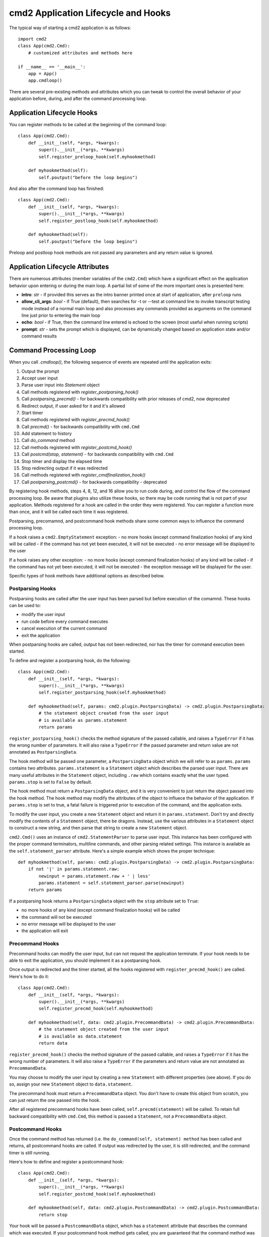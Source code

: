 .. cmd2 documentation for application and command lifecycle and the available hooks

cmd2 Application Lifecycle and Hooks
====================================

The typical way of starting a cmd2 application is as follows::

    import cmd2
    class App(cmd2.Cmd):
        # customized attributes and methods here

    if __name__ == '__main__':
        app = App()
        app.cmdloop()

There are several pre-existing methods and attributes which you can tweak to
control the overall behavior of your application before, during, and after the
command processing loop.

Application Lifecycle Hooks
---------------------------

You can register methods to be called at the beginning of the command loop::

    class App(cmd2.Cmd):
        def __init__(self, *args, *kwargs):
            super().__init__(*args, **kwargs)
            self.register_preloop_hook(self.myhookmethod)

        def myhookmethod(self):
            self.poutput("before the loop begins")

And also after the command loop has finished::

    class App(cmd2.Cmd):
        def __init__(self, *args, *kwargs):
            super().__init__(*args, **kwargs)
            self.register_postloop_hook(self.myhookmethod)

        def myhookmethod(self):
            self.poutput("before the loop begins")

Preloop and postloop hook methods are not passed any parameters and any return
value is ignored.


Application Lifecycle Attributes
--------------------------------

There are numerous attributes (member variables of the ``cmd2.Cmd``) which have
a significant effect on the application behavior upon entering or during the
main loop.  A partial list of some of the more important ones is presented here:

- **intro**: *str* - if provided this serves as the intro banner printed once
  at start of application, after ``preloop`` runs
- **allow_cli_args**: *bool* - if True (default), then searches for -t or
  --test at command line to invoke transcript testing mode instead of a normal
  main loop and also processes any commands provided as arguments on the
  command line just prior to entering the main loop
- **echo**: *bool* - if True, then the command line entered is echoed to the
  screen (most useful when running scripts)
- **prompt**: *str* - sets the prompt which is displayed, can be dynamically
  changed based on application state and/or command results


Command Processing Loop
-----------------------

When you call `.cmdloop()`, the following sequence of events are repeated until
the application exits:

1. Output the prompt
2. Accept user input
3. Parse user input into `Statement` object
4. Call methods registered with `register_postparsing_hook()`
5. Call `postparsing_precmd()` - for backwards compatibility with prior releases of cmd2, now deprecated
6. Redirect output, if user asked for it and it's allowed
7. Start timer
8. Call methods registered with `register_precmd_hook()`
9. Call `precmd()` - for backwards compatibility with ``cmd.Cmd``
10. Add statement to history
11. Call `do_command` method
12. Call methods registered with `register_postcmd_hook()`
13. Call `postcmd(stop, statement)` - for backwards compatibility with ``cmd.Cmd``
14. Stop timer and display the elapsed time
15. Stop redirecting output if it was redirected
16. Call methods registered with `register_cmdfinalization_hook()`
17. Call `postparsing_postcmd()` - for backwards compatibility - deprecated

By registering hook methods, steps 4, 8, 12, and 16 allow you to run code
during, and control the flow of the command processing loop. Be aware that
plugins also utilize these hooks, so there may be code running that is not part
of your application. Methods registered for a hook are called in the order they
were registered. You can register a function more than once, and it will be
called each time it was registered.

Postparsing, precomamnd, and postcommand hook methods share some common ways to
influence the command processing loop.

If a hook raises a ``cmd2.EmptyStatement`` exception:
- no more hooks (except command finalization hooks) of any kind will be called
- if the command has not yet been executed, it will not be executed
- no error message will be displayed to the user

If a hook raises any other exception:
- no more hooks (except command finalization hooks) of any kind will be called
- if the command has not yet been executed, it will not be executed
- the exception message will be displayed for the user.

Specific types of hook methods have additional options as described below.

Postparsing Hooks
^^^^^^^^^^^^^^^^^

Postparsing hooks are called after the user input has been parsed but before
execution of the comamnd. These hooks can be used to:

- modify the user input
- run code before every command executes
- cancel execution of the current command
- exit the application

When postparsing hooks are called, output has not been redirected, nor has the
timer for command execution been started.

To define and register a postparsing hook, do the following::

    class App(cmd2.Cmd):
        def __init__(self, *args, *kwargs):
            super().__init__(*args, **kwargs)
            self.register_postparsing_hook(self.myhookmethod)

        def myhookmethod(self, params: cmd2.plugin.PostparsingData) -> cmd2.plugin.PostparsingData:
            # the statement object created from the user input
            # is available as params.statement
            return params

``register_postparsing_hook()`` checks the method signature of the passed callable,
and raises a ``TypeError`` if it has the wrong number of parameters. It will
also raise a ``TypeError`` if the passed parameter and return value are not annotated
as ``PostparsingData``.


The hook method will be passed one parameter, a ``PostparsingData`` object
which we will refer to as ``params``. ``params`` contains two attributes.
``params.statement`` is a ``Statement`` object which describes the parsed
user input. There are many useful attributes in the ``Statement``
object, including ``.raw`` which contains exactly what the user typed.
``params.stop`` is set to ``False`` by default.

The hook method must return a ``PostparsingData`` object, and it is very
convenient to just return the object passed into the hook method. The hook
method may modify the attributes of the object to influece the behavior of
the application. If ``params.stop`` is set to true, a fatal failure is
triggered prior to execution of the command, and the application exits.

To modify the user input, you create a new ``Statement`` object and return it in
``params.statement``. Don't try and directly modify the contents of a
``Statement`` object, there be dragons. Instead, use the various attributes in a
``Statement`` object to construct a new string, and then parse that string to
create a new ``Statement`` object.

``cmd2.Cmd()`` uses an instance of ``cmd2.StatementParser`` to parse user input.
This instance has been configured with the proper command terminators, multiline
commands, and other parsing related settings. This instance is available as the
``self.statement_parser`` attribute. Here's a simple example which shows the
proper technique::

    def myhookmethod(self, params: cmd2.plugin.PostparsingData) -> cmd2.plugin.PostparsingData:
        if not '|' in params.statement.raw:
            newinput = params.statement.raw + ' | less'
            params.statement = self.statement_parser.parse(newinput)
        return params

If a postparsing hook returns a ``PostparsingData`` object with the ``stop``
attribute set to ``True``:

- no more hooks of any kind (except command finalization hooks) will be called
- the command will not be executed
- no error message will be displayed to the user
- the application will exit


Precommand Hooks
^^^^^^^^^^^^^^^^^

Precommand hooks can modify the user input, but can not request the application
terminate. If your hook needs to be able to exit the application, you should
implement it as a postparsing hook.

Once output is redirected and the timer started, all the hooks registered with
``register_precmd_hook()`` are called. Here's how to do it::

    class App(cmd2.Cmd):
        def __init__(self, *args, *kwargs):
            super().__init__(*args, **kwargs)
            self.register_precmd_hook(self.myhookmethod)

        def myhookmethod(self, data: cmd2.plugin.PrecommandData) -> cmd2.plugin.PrecommandData:
            # the statement object created from the user input
            # is available as data.statement
            return data

``register_precmd_hook()`` checks the method signature of the passed callable,
and raises a ``TypeError`` if it has the wrong number of parameters. It will
also raise a ``TypeError`` if the parameters and return value are not annotated
as ``PrecommandData``.

You may choose to modify the user input by creating a new ``Statement`` with
different properties (see above). If you do so, assign your new ``Statement``
object to ``data.statement``.

The precommand hook must return a ``PrecommandData`` object. You don't have to
create this object from scratch, you can just return the one passed into the hook.

After all registered precommand hooks have been called,
``self.precmd(statement)`` will be called. To retain full backward compatibility
with ``cmd.Cmd``, this method is passed a ``Statement``, not a
``PrecommandData`` object.


Postcommand Hooks
^^^^^^^^^^^^^^^^^^

Once the command method has returned (i.e. the ``do_command(self, statement)
method`` has been called and returns, all postcommand hooks are called. If
output was redirected by the user, it is still redirected, and the command timer
is still running.

Here's how to define and register a postcommand hook::

    class App(cmd2.Cmd):
        def __init__(self, *args, *kwargs):
            super().__init__(*args, **kwargs)
            self.register_postcmd_hook(self.myhookmethod)

        def myhookmethod(self, data: cmd2.plugin.PostcommandData) -> cmd2.plugin.PostcommandData:
            return stop

Your hook will be passed a ``PostcommandData`` object, which has a ``statement``
attribute that describes the command which was executed. If your postcommand
hook method gets called, you are guaranteed that the command method was called,
and that it didn't raise an exception.

If any postcommand hook raises an exception, the exception will be displayed to the user, and no further postcommand hook methods
will be called. Command finalization hooks, if any, will be called.

After all registered precommand hooks have been called,
``self.postcmd(statement)`` will be called to retain full backward compatibility
with ``cmd.Cmd``.

If any postcommand hook (registered or ``self.postcmd()``) returns ``True``,
subsequent postcommand hooks will still be called, as will the command
finalization hooks, but once those hooks have all been called, the application
will terminate.

Any postcommand hook can change the value of the ``stop`` parameter before
returning it, and the modified value will be passed to the next postcommand
hook. The value returned by the final postcommand hook will be passed to the
command finalization hooks, which may further modify the value. If your hook
blindly returns ``False``, a prior hook's requst to exit the application will
not be honored. It's best to return the value you were passed unless you have a
compelling reason to do otherwise.


Command Finalization Hooks
^^^^^^^^^^^^^^^^^^^^^^^^^^

Command finalization hooks are called even if one of the other types of hooks or
the command method raise an exception. Here's how to create and register a
command finalization hook::

    class App(cmd2.Cmd):
        def __init__(self, *args, *kwargs):
            super().__init__(*args, **kwargs)
            self.register_cmdfinalization_hook(self.myhookmethod)

        def myhookmethod(self, stop, statement):
            return stop

If any prior postparsing or precommand hook has requested the application to
terminate, the value of the ``stop`` parameter passed to the first command
finalization hook will be ``True``. Any command finalization hook can change the
value of the ``stop`` parameter before returning it, and the modified value will
be passed to the next command finalization hook. The value returned by the final
command finalization hook will determine whether the application terminates or
not.

This approach to command finalization hooks can be powerful, but it can also
cause problems. If your hook blindly returns ``False``, a prior hook's requst to
exit the application will not be honored. It's best to return the value you were
passed unless you have a compelling reason to do otherwise.

If any command finalization hook raises an exception, no more command
finalization hooks will be called. If the last hook to return a value returned
``True``, then the exception will be rendered, and the application will
terminate.

Deprecated Application Lifecycle Hook Methods
---------------------------------------------

The ``preloop`` and ``postloop`` methods run before and after the main loop, respectively.

.. automethod:: cmd2.cmd2.Cmd.preloop

.. automethod:: cmd2.cmd2.Cmd.postloop

Deprecated Command Processing Hooks
-----------------------------------

Inside the main loop, every time the user hits <Enter> the line is processed by the ``onecmd_plus_hooks`` method.

.. automethod:: cmd2.cmd2.Cmd.onecmd_plus_hooks

As the ``onecmd_plus_hooks`` name implies, there are a number of *hook* methods that can be defined in order to inject
application-specific behavior at various points during the processing of a line of text entered by the user.  ``cmd2``
increases the 2 hooks provided by ``cmd`` (**precmd** and **postcmd**) to 6 for greater flexibility.  Here are
the various hook methods, presented in chronological order starting with the ones called earliest in the process.

.. automethod:: cmd2.cmd2.Cmd.preparse

.. automethod:: cmd2.cmd2.Cmd.postparsing_precmd

.. automethod:: cmd2.cmd2.Cmd.precmd

.. automethod:: cmd2.cmd2.Cmd.postcmd

.. automethod:: cmd2.cmd2.Cmd.postparsing_postcmd